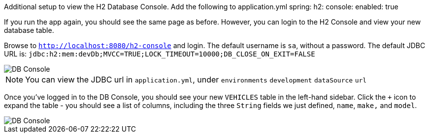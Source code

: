 Additional setup to view the H2 Database Console.  Add the following to application.yml
spring:
  h2:
    console:
      enabled: true

If you run the app again, you should see the same page as before. However, you can login to the H2 Console and view your new database table.

Browse to `http://localhost:8080/h2-console` and login. The default username is `sa`, without a password. The default JDBC URL is: `jdbc:h2:mem:devDb;MVCC=TRUE;LOCK_TIMEOUT=10000;DB_CLOSE_ON_EXIT=FALSE`

image::dbconsole.png[DB Console]

NOTE: You can view the JDBC url in `application.yml`, under `environments` `development` `dataSource` `url`

Once you've logged in to the DB Console, you should see your new `VEHICLES` table in the left-hand sidebar. Click the `+` icon to expand the table - you should see a list of columns, including the three `String` fields we just defined, `name`, `make,` and `model`.

image::dbconsole-2.png[DB Console]
